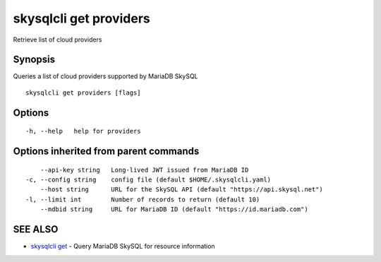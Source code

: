 .. _skysqlcli_get_providers:

skysqlcli get providers
-----------------------

Retrieve list of cloud providers

Synopsis
~~~~~~~~


Queries a list of cloud providers supported by MariaDB SkySQL

::

  skysqlcli get providers [flags]

Options
~~~~~~~

::

  -h, --help   help for providers

Options inherited from parent commands
~~~~~~~~~~~~~~~~~~~~~~~~~~~~~~~~~~~~~~

::

      --api-key string   Long-lived JWT issued from MariaDB ID
  -c, --config string    config file (default $HOME/.skysqlcli.yaml)
      --host string      URL for the SkySQL API (default "https://api.skysql.net")
  -l, --limit int        Number of records to return (default 10)
      --mdbid string     URL for MariaDB ID (default "https://id.mariadb.com")

SEE ALSO
~~~~~~~~

* `skysqlcli get <skysqlcli_get.rst>`_ 	 - Query MariaDB SkySQL for resource information

